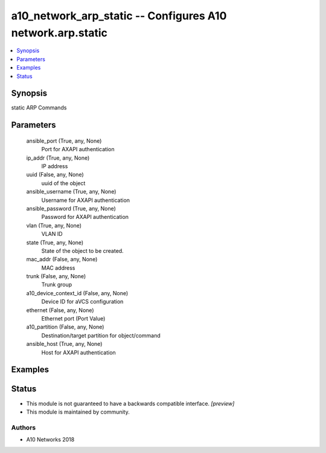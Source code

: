 .. _a10_network_arp_static_module:


a10_network_arp_static -- Configures A10 network.arp.static
===========================================================

.. contents::
   :local:
   :depth: 1


Synopsis
--------

static ARP Commands






Parameters
----------

  ansible_port (True, any, None)
    Port for AXAPI authentication


  ip_addr (True, any, None)
    IP address


  uuid (False, any, None)
    uuid of the object


  ansible_username (True, any, None)
    Username for AXAPI authentication


  ansible_password (True, any, None)
    Password for AXAPI authentication


  vlan (True, any, None)
    VLAN ID


  state (True, any, None)
    State of the object to be created.


  mac_addr (False, any, None)
    MAC address


  trunk (False, any, None)
    Trunk group


  a10_device_context_id (False, any, None)
    Device ID for aVCS configuration


  ethernet (False, any, None)
    Ethernet port (Port Value)


  a10_partition (False, any, None)
    Destination/target partition for object/command


  ansible_host (True, any, None)
    Host for AXAPI authentication









Examples
--------

.. code-block:: yaml+jinja

    





Status
------




- This module is not guaranteed to have a backwards compatible interface. *[preview]*


- This module is maintained by community.



Authors
~~~~~~~

- A10 Networks 2018

